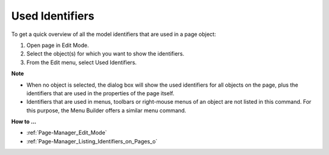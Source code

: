 

.. _Page-Manager_Used_Identifiers:


Used Identifiers
================

To get a quick overview of all the model identifiers that are used in a page object:

1.	Open page in Edit Mode.

2.	Select the object(s) for which you want to show the identifiers.

3.	From the Edit menu, select Used Identifiers.



**Note** 

*	When no object is selected, the dialog box will show the used identifiers for all objects on the page, plus the identifiers that are used in the properties of the page itself.
*	Identifiers that are used in menus, toolbars or right-mouse menus of an object are not listed in this command. For this purpose, the Menu Builder offers a similar menu command.




**How to …** 

*	:ref:`Page-Manager_Edit_Mode`  
*	:ref:`Page-Manager_Listing_Identifiers_on_Pages_o` 



